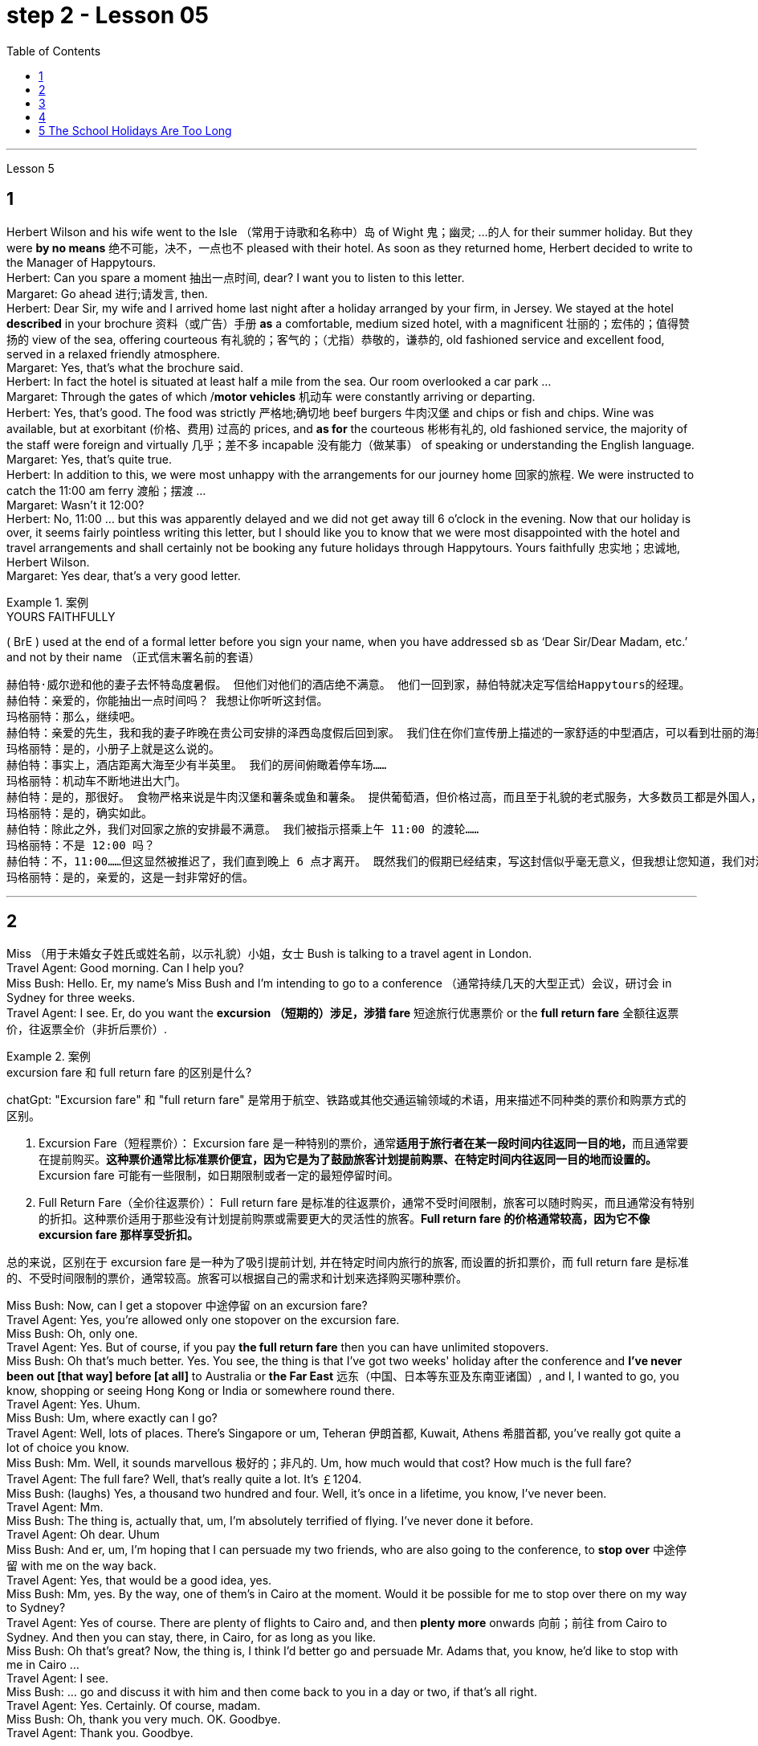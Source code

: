 
= step 2 - Lesson 05
:toc: left


---


Lesson 5 +

== 1

Herbert Wilson and his wife went to the Isle （常用于诗歌和名称中）岛 of Wight 鬼；幽灵; …的人  for their summer holiday. But they were *by no means* 绝不可能，决不，一点也不 pleased with their hotel. As soon as they returned home, Herbert decided to write to the Manager of Happytours. +
Herbert: Can you spare a moment 抽出一点时间, dear? I want you to listen to this letter. +
Margaret: Go ahead 进行;请发言, then. +
Herbert: Dear Sir, my wife and I arrived home last night after a holiday arranged by your firm, in Jersey. We stayed at the hotel *described* in your brochure 资料（或广告）手册 *as* a comfortable, medium sized hotel, with a magnificent 壮丽的；宏伟的；值得赞扬的 view of the sea, offering courteous 有礼貌的；客气的；（尤指）恭敬的，谦恭的, old fashioned service and excellent food, served in a relaxed friendly atmosphere. +
Margaret: Yes, that's what the brochure said. +
Herbert: In fact the hotel is situated at least half a mile from the sea. Our room overlooked a car park ... +
Margaret: Through the gates of which /*motor vehicles* 机动车 were constantly arriving or departing. +
Herbert: Yes, that's good. The food was strictly  严格地;确切地 beef burgers 牛肉汉堡 and chips or fish and chips. Wine was available, but at exorbitant  (价格、费用) 过高的 prices, and *as for* the courteous 彬彬有礼的, old fashioned service, the majority of the staff were foreign and virtually 几乎；差不多 incapable 没有能力（做某事） of speaking or understanding the English language. +
Margaret: Yes, that's quite true. +
Herbert: In addition to this, we were most unhappy with the arrangements for our journey home 回家的旅程. We were instructed to catch the 11:00 am ferry 渡船；摆渡 ... +
Margaret: Wasn't it 12:00? +
Herbert: No, 11:00 ... but this was apparently delayed and we did not get away till 6 o'clock in the evening. Now that our holiday is over, it seems fairly pointless writing this letter, but I should like you to know that we were most disappointed with the hotel and travel arrangements and shall certainly not be booking any future holidays through Happytours. Yours faithfully 忠实地；忠诚地, Herbert Wilson. +
Margaret: Yes dear, that's a very good letter.


.案例
====
.YOURS FAITHFULLY
( BrE ) used at the end of a formal letter before you sign your name, when you have addressed sb as ‘Dear Sir/Dear Madam, etc.’ and not by their name （正式信末署名前的套语）
====

....
赫伯特·威尔逊和他的妻子去怀特岛度暑假。 但他们对他们的酒店绝不满意。 他们一回到家，赫伯特就决定写信给Happytours的经理。
赫伯特：亲爱的，你能抽出一点时间吗？ 我想让你听听这封信。
玛格丽特：那么，继续吧。
赫伯特：亲爱的先生，我和我的妻子昨晚在贵公司安排的泽西岛度假后回到家。 我们住在你们宣传册上描述的一家舒适的中型酒店，可以看到壮丽的海景，提供礼貌的老式服务和美味的食物，在轻松友好的氛围中提供服务。
玛格丽特：是的，小册子上就是这么说的。
赫伯特：事实上，酒店距离大海至少有半英里。 我们的房间俯瞰着停车场……​
玛格丽特：机动车不断地进出大门。
赫伯特：是的，那很好。 食物严格来说是牛肉汉堡和薯条或鱼和薯条。 提供葡萄酒，但价格过高，而且至于礼貌的老式服务，大多数员工都是外国人，几乎不会说或听懂英语。
玛格丽特：是的，确实如此。
赫伯特：除此之外，我们对回家之旅的安排最不满意。 我们被指示搭乘上午 11:00 的渡轮……​
玛格丽特：不是 12:00 吗？
赫伯特：不，11:00……​但这显然被推迟了，我们直到晚上 6 点才离开。 既然我们的假期已经结束，写这封信似乎毫无意义，但我想让您知道，我们对酒店和旅行安排感到非常失望，并且肯定不会通过 Happytours 预订任何未来的假期。 此致，赫伯特·威尔逊。
玛格丽特：是的，亲爱的，这是一封非常好的信。
....

---

== 2

Miss （用于未婚女子姓氏或姓名前，以示礼貌）小姐，女士 Bush is talking to a travel agent in London. +
Travel Agent: Good morning. Can I help you? +
Miss Bush: Hello. Er, my name's Miss Bush and I'm intending to go to a conference （通常持续几天的大型正式）会议，研讨会 in Sydney for three weeks. +
Travel Agent: I see. Er, do you want the *excursion （短期的）涉足，涉猎 fare* 短途旅行优惠票价 or the *full return fare* 全额往返票价，往返票全价（非折后票价）. +

.案例
====
.excursion  fare  和 full return fare 的区别是什么?

chatGpt:
"Excursion fare" 和 "full return fare" 是常用于航空、铁路或其他交通运输领域的术语，用来描述不同种类的票价和购票方式的区别。

1. Excursion Fare（短程票价）：
Excursion fare 是一种特别的票价，通常**适用于旅行者在某一段时间内往返同一目的地，**而且通常要在提前购买。**这种票价通常比标准票价便宜，因为它是为了鼓励旅客计划提前购票、在特定时间内往返同一目的地而设置的。**Excursion fare 可能有一些限制，如日期限制或者一定的最短停留时间。

2. Full Return Fare（全价往返票价）：
Full return fare 是标准的往返票价，通常不受时间限制，旅客可以随时购买，而且通常没有特别的折扣。这种票价适用于那些没有计划提前购票或需要更大的灵活性的旅客。*Full return fare 的价格通常较高，因为它不像 excursion fare 那样享受折扣。*

总的来说，区别在于 excursion fare 是一种为了吸引提前计划, 并在特定时间内旅行的旅客, 而设置的折扣票价，而 full return fare 是标准的、不受时间限制的票价，通常较高。旅客可以根据自己的需求和计划来选择购买哪种票价。
====


Miss Bush: Now, can I get a stopover 中途停留 on an excursion fare? +
Travel Agent: Yes, you're allowed only one stopover on the excursion fare. +
Miss Bush: Oh, only one. +
Travel Agent: Yes. But of course, if you pay *the full return fare* then you can have unlimited stopovers. +
Miss Bush: Oh that's much better. Yes. You see, the thing is that I've got two weeks' holiday after the conference and *I've never been out [that way] before [at all]* to Australia or *the Far East* 远东（中国、日本等东亚及东南亚诸国）, and I, I wanted to go, you know, shopping or seeing Hong Kong or India or somewhere round there. +
Travel Agent: Yes. Uhum. +
Miss Bush: Um, where exactly can I go? +
Travel Agent: Well, lots of places. There's Singapore or um, Teheran 伊朗首都, Kuwait, Athens 希腊首都, you've really got quite a lot of choice you know. +
Miss Bush: Mm. Well, it sounds marvellous 极好的；非凡的. Um, how much would that cost? How much is the full fare? +
Travel Agent: The full fare? Well, that's really quite a lot. It's ￡1204. +
Miss Bush: (laughs) Yes, a thousand two hundred and four. Well, it's once in a lifetime, you know, I've never been. +
Travel Agent: Mm. +
Miss Bush: The thing is, actually that, um, I'm absolutely terrified of flying. I've never done it before. +
Travel Agent: Oh dear. Uhum +
Miss Bush: And er, um, I'm hoping that I can persuade my two friends, who are also going to the conference, to *stop over* 中途停留 with me on the way back. +
Travel Agent: Yes, that would be a good idea, yes. +
Miss Bush: Mm, yes. By the way, one of them's in Cairo at the moment. Would it be possible for me to stop over there on my way to Sydney? +
Travel Agent: Yes of course. There are plenty of flights to Cairo and, and then *plenty more* onwards 向前；前往 from Cairo to Sydney. And then you can stay, there, in Cairo, for as long as you like. +
Miss Bush: Oh that's great? Now, the thing is, I think I'd better go and persuade Mr. Adams that, you know, he'd like to stop with me in Cairo ... +
Travel Agent: I see. +
Miss Bush: ... go and discuss it with him and then come back to you in a day or two, if that's all right. +
Travel Agent: Yes. Certainly. Of course, madam. +
Miss Bush: Oh, thank you very much. OK. Goodbye. +
Travel Agent: Thank you. Goodbye.

布什小姐正在与伦敦的一家旅行社交谈。 +
旅行社：早上好。 我可以帮你吗？ +
布什小姐：你好。 呃，我叫布什小姐，我打算去悉尼参加一个为期三周的会议。 +
旅行社：我明白了。 呃，您想要短程票价还是全额回程票价。 +
布什小姐：现在，我可以用短途旅行票价获得中途停留吗？ +
旅行社：是的，您的短途旅行票价仅允许中途停留一站。 +
布什小姐：哦，只有一个。 +
旅行社：是的。 当然，如果您支付全额回程票价，那么您可以无限次中途停留。 +
布什小姐：哦，那好多了。 是的。 你看，事情是，会议结束后我有两周的假期，我以前从未去过澳大利亚或远东，我想去，你知道，购物或 参观香港或印度或附近的某个地方。 +
旅行社：是的。 嗯。 +
布什小姐：嗯，我到底能去哪里？ +
旅行社：嗯，很多地方。 有新加坡或德黑兰、科威特、雅典，你知道，你真的有很多选择。 +
布什小姐：嗯。 嗯，听起来棒极了。 嗯，那要花多少钱？ 全程票价是多少？ +
旅行社：全价吗？ 嗯，这确实是很多。 价格是 1204 英镑。 +
布什小姐：（笑）是的，一千二百零四。 好吧，这是一生一次，你知道，我从来没有去过。 +
旅行社：嗯。 +
布什小姐：事实上，嗯，我非常害怕飞行。 我以前从未这样做过。 +
旅行社：哦天啊。 嗯+
布什小姐：呃，嗯，我希望我能说服我的两个朋友，他们也要去参加会议，在回来的路上和我一起停留。 +
旅行社：是的，那是个好主意，是的。 +
布什小姐：嗯，是的。 顺便说一句，其中一人目前在开罗。 我去悉尼的途中可以在那里停留吗？ +
旅行社：当然可以。 有很多飞往开罗的航班，然后还有更多从开罗飞往悉尼的航班。 然后你可以在开罗呆多久，想呆多久就呆多久。 +
布什小姐：哦，那太好了？ 现在，问题是，我想我最好去说服亚当斯先生，你知道，他想和我一起留在开罗...... +
旅行社：我明白了。 +
布什小姐：……去和他讨论一下，然后一两天后回来找你，如果可以的话。 +
旅行社：是的。 当然。 当然，女士。 +
布什小姐：噢，非常感谢。 好的。 再见。 +
旅行社：谢谢。 再见。

---

== 3

Gillian felt slightly uneasy 担心的；忧虑的；不安的 as the porter 门卫；门房 unlocked the gates and waved 挥手；招手 her through. St Alfred's Hospital was not an ordinary mental institution 精神病院.  It was the most exclusive 专有的，独有的;排外的；不愿接收新成员（尤指较低社会阶层）的 institution of its type in the country. You had to be not only mentally ill, but also extremely wealthy  富有的；富裕的 to be accepted as a patient. She parked her car outside the main entrance of the imposing 壮观的；使人印象深刻的 eighteenth century building. She paused 暂停；停顿 on the steps /to look at the superb 极佳的；卓越的；质量极高的 ornamental 装饰性的；点缀的 gardens and surrounding parkland （如乡村大宅院周围的）有草木的开阔地. An old man in a white panama hat 巴拿马草帽 was watering the flowerbed 花坛 beside the steps. He smiled at her. +

.案例
====
.panama hat
image:../img/panama hat.jpg[,25%]
====

Old man: Good afternoon, miss. A lovely day, isn't it? +
Gillian: Yes, it certainly is. +
Old man: Are you a new patient? +
Gillian: Oh, I'm not a patient. I'm just here to do some research. +
Old man: Will you be staying long? +
Gillian: I really don't know. I wonder if you could direct me to Dr. Carmichael's office? +
Old man: Certainly, miss. Just go through the main door, turn left, walk down to the end of the corridor （建筑物内的）走廊，过道，通道, and it's the last door on the right. +
Gillian: Thank you very much indeed. +
 +
Dr. Carmichael was waiting for her. He had been looking forward to 期待；盼望 meeting his new research assistant. He himself had always been interested in the special problems of long stay 长期停留 patients. Dr. Carmichael was very proud of his hospital and she was impressed by the relaxed 放松的；安静的；自在的 and informal atmosphere. She *spent* the mornings *interviewing* patients, and the afternoons *writing up*  (根据笔记) 整理成文 the results of her research in the gardens. Some of the patients were withdrawn 沉默寡言的；怕羞的；内向的 and depressed 抑郁的；沮丧的；意志消沉的, some seemed almost normal. Only one or two had to be kept locked up.

.案例
====
.spend ~ sth (on sth) /~ sth (doing sth/in doing sth)
to use time for a particular purpose; to pass time 花（时间）；度过 +
- Most of her life *was spent in caring for others*. 她大半辈子的时间都用来照顾别人了。 +
- I *spend too much time watching television*. 我看电视花的时间太多。
====

She found it hard to believe that all of them had been thought too dangerous to live in normal society. She often saw the old man in the panama hat. He spent most of his time working in the gardens, but he always stopped to speak to her. She found out that his name was Maurice Featherstone. He was a gentle and mild-mannered old fellow, with clear, blue, honest eyes, white hair and a pinkish 浅粉色的；略带桃红色的 complexion 面色；肤色；气色;（事物的）性质，特性. He always looked pleased 高兴；满意；愉快 with life. She became particularly curious about him, but Dr. Carmichael had never asked her to interview him, and she wondered why. One night, at dinner, she asked about Mr. Featherstone. +

Dr. Carmichael: Ah, yes, Maurice. Nice old chap （对男子的友好称呼）家伙，伙计. He's been here longer than anybody. +
Gillian: What's wrong with him? +
Dr. Carmichael: Nothing. His family put him here thirty-five years ago. They never come to visit him, but the bills are always paid on time. +
Gillian: But what had he done? +
Dr. Carmichael: I'll show you his file. It seems that he *burnt* （burn的过去式和过去分词形式） *down* his school when he was seventeen. His family tried to *keep* the incident *quiet* 保持安静,保守秘密,防止透露信息. Over the next few years there were a number of mysterious fires in his neighbourhood, but the family did nothing until he tried to *set fire to* 纵火 the family mansion 公馆；宅第. He was in here the next day. Maurice never protested （公开）反对；抗议. +

.案例
====
.mansion
a large impressive house 公馆；宅第 +
image:../img/mansion.jpg[,25%]
====

Gillian: And that was thirty-five years ago! +
Dr. Carmichael: I'm afraid so. If I'd had my way 如果我有办法的话, I'd have let him out years ago. +
Gillian: But he can't still be dangerous! +
Dr. Carmichael: No. He's had plenty of opportunities. We even let him smoke. If he'd wanted to start a fire, he could have done it at any time. +
 +
Gillian was shocked by the story. She became determined to do something about it. She wrote letters to Maurice's family, but never received a reply. He had never *been* officially *certified （尤指书面）证明，证实;证明（某人）患有精神病 as* insane  精神失常的；精神错乱的, and legally 按照法律，法律上, he could leave at any time. Dr. Carmichael was easily persuaded to let her talk to Maurice. +

Gillian: Maurice, have you ever thought about leaving this place? +
Maurice: No, miss. I'm very happy here. This is my home. And anyway, I've got nowhere to go. +
Gillian: But wouldn't you like to go into the village sometimes ... to walk around, to buy your own tobacco? +
Maurice: I've never thought about it, miss. I suppose it would be nice. But I wouldn't want to stay away for long. I've spent twenty years working on this garden. I know every flower and tree. What would happen to them if I weren't here? +
 +
 Gillian realized that it would be unkind 不友善的；不亲切的；不客气的；刻薄的 to make him leave the hospital. However, she found out that the next Saturday was his birthday. She arranged with the staff to give him a party. They wanted it to be a surprise and Dr. Carmichael agreed to let him go out for the afternoon. There was a flower show 花展 in the village. Maurice left at two o'clock. He seemed quite excited. They expected him to return about four o'clock. The cook had made a birthday cake and the staff had decorated the lounge （私宅中的）起居室;（机场等的）等候室. +
 +
Gillian was standing in the window when she saw him. He was early 早到的；提前的；提早的. He was walking up the drive （从街道通向住宅的宽阔或私人的）车道 towards the house, whistling cheerfully. Behind him, above the trees, several thick black columns of smoke were beginning to rise slowly into the clear blue sky.


看门人打开大门，挥手示意她进去时，吉莉安感到有些不安。圣阿尔弗雷德医院不是一家普通的精神病院。这是全国同类机构中最排外的。你不仅要有精神疾病，而且要非常富有才能被接受为病人。她把车停在那幢气势宏伟的十八世纪建筑的正门外面。她在台阶上停了下来，看看那些华丽的装饰花园和周围的公园。一位戴着白色巴拿马草帽的老人正在台阶旁的花坛浇水。他朝她笑了笑。 +
老人:下午好，小姐。天气真好，不是吗? +
吉莉安:是的，确实是这样。 +
老人:你是新病人吗? +
吉莉安:哦，我不是病人。我只是来做些调查的。 +
老人:你会待很久吗? +
吉莉安:我真的不知道。你能告诉我卡迈克尔医生的办公室在哪里吗? +
老人:当然可以，小姐。只要穿过大门，向左拐，走到走廊的尽头，右边最后一个门就是。 +
吉莉安:非常感谢。 +
卡迈克尔医生在等她。他一直盼望着见到他的新研究助理。他自己一直对长期住院病人的特殊问题很感兴趣。卡迈克尔医生对他的医院感到非常自豪，医院里轻松随意的气氛给她留下了深刻印象。她上午会见病人，下午把她在花园里的研究结果写下来。有些病人孤僻、抑郁，有些看起来几乎正常。只有一两个必须被关起来。她发现很难相信他们所有人都被认为太危险而不能生活在正常的社会中。她经常看见那个戴巴拿马草帽的老人。他大部分时间都在花园里干活，但他总是停下来和她说话。她发现他的名字是莫里斯·费瑟斯通。他是一个温文尔雅、举止温和的老人，有一双清澈、湛蓝、诚实的眼睛，白发苍苍，面色红润。他看上去总是对生活很满意。她对他特别好奇，但卡迈克尔医生从来没有请她采访过他，她不知道为什么。一天晚上吃饭时，她问起费瑟斯通先生。 +
卡迈克尔医生:啊，是的，莫里斯。不错的老家伙，他在这里的时间比任何人都长。 +
吉莉安:他怎么了? +
没什么。他的家人35年前把他送到这里。他们从不来看他，但账单总是按时支付。 +
吉莉安:但是他做了什么? +
我给你看看他的档案。似乎他在十七岁时烧毁了他的学校。他的家人试图掩盖这件事。在接下来的几年里，他家附近发生了几起神秘的火灾，但他的家人什么也没做，直到他试图放火烧家里的豪宅。他第二天就来了。莫瑞斯从未提出异议。 +
吉莉安:那是35年前的事了! +
Dr. Carmichael:恐怕是的。如果我有办法，我几年前就放他出来了。 +
吉莉安:但他不可能还是危险的! +
Dr. Carmichael:不。他有很多机会。我们甚至让他抽烟。如果他想放火，他随时都可以做到。 +
吉莉安被这个故事震惊了。她下定决心要做点什么。她给莫瑞斯的家人写了信，但从未收到过回信。他从来没有被正式认定为精神失常，从法律上讲，他随时都可以离开。卡迈克尔医生很容易就被说服让她和莫瑞斯谈谈。 +
吉莉安:莫里斯，你有没有想过离开这个地方? +
莫里斯:不，小姐。我在这里很开心。这是我的家。反正我也没地方可去了。 +
吉莉安:但是你不想偶尔去村里走走，自己买烟草吗? +
莫里斯:我从来没有想过这个问题，小姐。我想这样会很好。但我不想离开太久。我花了二十年的时间打理这个花园。我认识每一朵花和每一棵树。如果我不在这里，他们会怎么样? +
吉莉安意识到让他离开医院是不厚道的。然而，她发现下个星期六是他的生日。她和工作人员安排给他举行宴会。他们想给他一个惊喜，卡迈克尔医生同意让他下午出去。村里有一个花展。莫瑞斯两点钟离开了。他似乎很兴奋。他们预计他四点钟左右回来。厨师做了一个生日蛋糕，工作人员装饰了客厅。 +
吉莉安看见他时正站在窗前。他早到了。他愉快地吹着口哨，沿着车道朝房子走去。在他身后，树木上方，几缕浓黑的烟柱开始缓缓升入清澈的蓝天。 +


---

== 4

1. The student, puzzled 迷惑；使困惑 about a particular point, decides to ask a question. As *so often happens* when under pressure, he tends to *concentrate most of his attention on* the subject matter （著作、讲话、绘画等的）主题，题材，主要内容 and he *pays practically no attention to* the language. Consequently, (pause) he fails to employ 应用；运用；使用 the correct question form. +

2. However, even though the student does employ an appropriate question form, (pause) difficulties may still arise. +

3. The basic difficulty *may*, in fact, *be* one of several different types. It may lie in the student's limited *aural 听觉的；听的 perception*  知觉；感知, in other words, (pause) the student may *not have clearly heard* (v.) what was said. +

4. Learners of English *have*, for example, *said to me* such things as "See me here tomorrow" or "Explain this". Fortunately, as I deal with non-native speakers and as I understand their language problems, I *interpret* 把…理解为；领会 this *as* inadequacy 不充分；不足；不够 in the language *rather than* rudeness. Other teachers, however, (pause) may feel angry at receiving such orders. +


.案例
====
chatGpt:  +
"See me here tomorrow" 和 "Explain this" 可能被认为具有冒犯性质，因为它们没有表达出礼貌或委婉的方式来请求或要求某人做某事, 显得比较直接和命令式。

*"See me here tomorrow": 这句话中使用了命令形式，暗示对方必须在明天在某地见面*。通常，在正式和礼貌的交流中，人们更倾向于**使用委婉的表达方式，如 "Could you please** meet me here tomorrow?" 或 "*Would it be possible for you to* meet me here tomorrow?" 这样的表达方式更显得尊重和礼貌。

**"Explain this": 这句话要求对方解释某事，**但它也缺乏委婉和礼貌的元素。通常，更有礼貌的方式是使用更**委婉的表达方式，如 "Could you please** explain this to me?" 或 "**I would appreciate it if you could** explain this." 这样的表达方式更能够表现出尊重和礼貌。

在教育领域，特别是在教授非英语母语学生的情况下，教师通常更容易理解学生的语言不足，并愿意将学生的表达方式解释为语言不熟练，而不是恶意或无礼。然而，其他人，尤其是在正式或职场环境中，可能会认为这样的直接表达方式是不礼貌的。
====

\5. Today I'm going to consider, very briefly, a problem *concerned 与…有关；涉及 with* the competition 竞争；角逐 for land use, that i... that is (pause) whether crops *should be used* to produce food or to ... *should be used* to produce fuel. +

\6. A particularly interesting possibility for many developing countries has been the conversion 转变；转换；转化 of plant material to alcohol. Th... this is interesting /because in many developing countries there is a large agricultural sector, and at the same time (pause) a small industrial sector.



1.学生对某一点感到困惑，于是决定问一个问题。就像在压力下经常发生的那样，他倾向于把大部分注意力集中在主题上，而几乎不注意语言。因此，(停顿)他没有使用正确的疑问句。 +
2.然而，即使学生确实使用了适当的提问形式，(暂停)困难仍然可能出现。 +
3.事实上，基本难度可能是几种不同类型中的一种。它可能在于学生的听觉感知有限，换句话说，(暂停)学生可能没有清楚地听到所说的话。 +
4.例如，英语学习者对我说过这样的话:“明天在这里见我”或“解释这个”。幸运的是，当我与非母语人士打交道时，当我了解他们的语言问题时，我把这解释为语言的不足，而不是粗鲁。然而，其他老师可能会对收到这样的命令感到愤怒。+
5.今天，我将简要地考虑一个与土地使用竞争有关的问题，即……那就是(暂停)农作物是应该用来生产食物还是…应该用来生产燃料。 +
6.对许多发展中国家来说，一种特别有趣的可能性是将植物材料转化为酒精。Th……这很有趣，因为在许多发展中国家有一个大的农业部门，同时(暂停)有一个小的工业部门。 +



---

== 5 The School Holidays Are Too Long +

Today the children of this country have at last returned to work. After two months' holiday pupils have started a new term. How many adults get such long holidays? Two to four weeks in the summer and public holidays — that's all the working man gets. As for the average woman, she's lucky to get a holiday at all. Children don't need such long holidays. In term-time 学期（与假期相对而言） /they *start work later* and *finish earlier* than anyone else. +
 +
In the holidays most of them *get bored*, and some get into trouble. What a waste! If their overworked parents were given more free time instead, everyone would be happier. +
 +
This isn't just a national problem either — it's worldwide. Dates may be different from country to country, but the pattern's the same. Why should children do half as much work /and *get twice as much holiday as* their parents?

学校假期太长了 +
今天，这个国家的孩子们终于重返工作岗位。两个月的假期过后，学生们开始了新学期。有多少成年人有这么长的假期?在夏季和公共假期的两到四周，这就是工人的全部时间。对于普通女性来说，能有个假期就已经很幸运了。孩子们不需要这么长的假期。在学期中，他们开始工作比其他人晚，结束得比其他人早。 +
在假期里，他们中的大多数人感到无聊，有些人陷入困境。太浪费了!如果他们劳累过度的父母有更多的空闲时间，每个人都会更快乐。 +
这也不仅仅是一个国家的问题，而是全世界的问题。每个国家的日期可能不同，但模式是一样的。为什么孩子的工作量是父母的一半，假期却是父母的两倍? +



---
